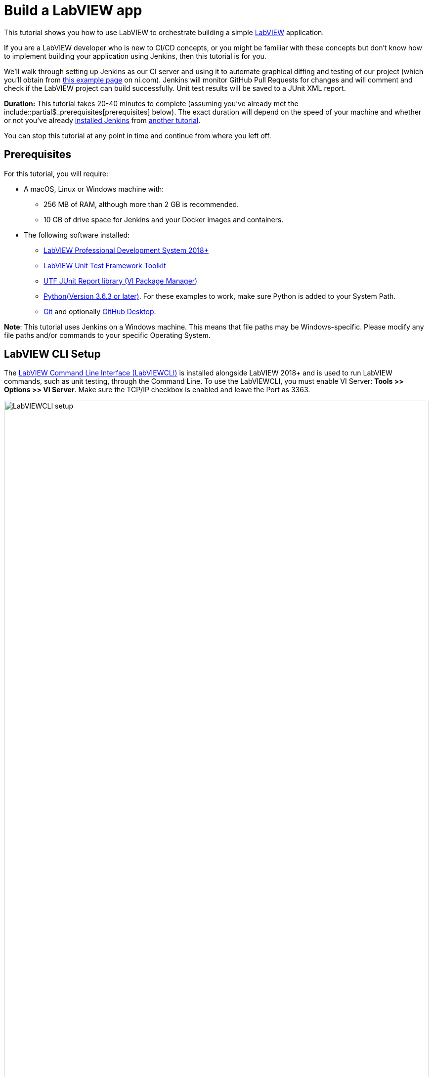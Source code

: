 = Build a LabVIEW app 

This tutorial shows you how to use LabVIEW to orchestrate building a simple https://www.ni.com/en-us/shop/labview.html[LabVIEW] application. 

If you are a LabVIEW developer who is new to CI/CD concepts, or you might be familiar with these concepts but don't know how to implement building your application using Jenkins, then this tutorial is for you.

We'll walk through setting up Jenkins as our CI server and using it to automate graphical diffing and testing of our project (which you'll obtain from http://www.ni.com/example/lv-ci[this example page] on ni.com). Jenkins will monitor GitHub Pull Requests for changes and will comment and check if the LabVIEW project can build successfully. Unit test results will be saved to a JUnit XML report.

*Duration:* This tutorial takes 20-40 minutes to complete (assuming you've
already met the include::partial$_prerequisites[prerequisites] below). The exact duration will
depend on the speed of your machine and whether or not you've already link:/doc/book/installing/[installed Jenkins] from xref:tutorials:ROOT:index.adoc[another tutorial].

You can stop this tutorial at any point in time and continue from where you left off.

== Prerequisites

For this tutorial, you will require:

* A macOS, Linux or Windows machine with:
** 256 MB of RAM, although more than 2 GB is recommended.
** 10 GB of drive space for Jenkins and your Docker images and containers.
* The following software installed:
** link:https://www.ni.com/en-us/support/downloads/software-products/download.labview.html#305508[LabVIEW Professional Development System 2018+]
** link:https://www.ni.com/en-us/support/downloads/software-products/download.labview-unit-test-framework-toolkit.html#305485[LabVIEW Unit Test Framework Toolkit]
** link:https://forums.ni.com/t5/Reference-Design-Content/UTF-JUnit-Report-Library/ta-p/3630740?profile.language=en[UTF JUnit Report library (VI Package Manager)]
** link:https://www.python.org/downloads/[Python(Version 3.6.3 or later)]. For these examples to work, make sure Python is added to your System Path.
** link:https://git-scm.com/downloads[Git] and optionally link:https://desktop.github.com/[GitHub Desktop].

*Note*: This tutorial uses Jenkins on a Windows machine. This means that file paths may be Windows-specific. Please modify any file paths and/or commands to your specific Operating System.

[[labview-cli-setup]]
== LabVIEW CLI Setup

The link:https://zone.ni.com/reference/en-XX/help/371361R-01/lvhowto/cli_running_operations/[LabVIEW Command Line Interface (LabVIEWCLI)] is installed alongside LabVIEW 2018+ and is used to run LabVIEW commands, such as unit testing, through the Command Line. To use the LabVIEWCLI, you must enable VI Server: *Tools >> Options >> VI Server*. Make sure the TCP/IP checkbox is enabled and leave the Port as 3363. 

[.boxshadow]
image:labview-01-labviewcli-setup.png[alt="LabVIEWCLI setup",width=100%]

== Python Setup

The Python link:https://pypi.org/project/requests/[requests] library must be installed in order for Jenkins to post results to GitHub. One way to do this is by opening a command prompt and running the following command:

    pip install requests

== GitHub Setup

=== Repository Setup

We’ll create three GitHub repositories. Each of these repositories will be used for one of the following:

* Host the script files, library files, and  infrastructure items needed for the build server. 
* Host the actual example application.
* Host images used during the VI diffing step.

To create these repositories:

. Create or log in to your https://github.com/[GitHub] account. Make sure your email is verified.
. Click on the *New* button next to Repositories:
[.boxshadow]
image:labview-02-new-repo.png[alt="GitHub New Repo",width=80%]
. On the *Create a new repository* screen, fill out the Repository name and Description:
[.boxshadow]
image:labview-03-create-repo-buildsystem.png[alt="GitHub Create myBuildsystem Repo",width=100%]
. Click Create repository to create the repository.
. Repeat steps 2-4 using the below information. This will be the repository for the actual example application.
[.boxshadow]
image:labview-04-create-repo-my-application.png[alt="GitHub Create myApplication Repo",width=100%]
. Repeat steps 2-4 with the following information. This will be used to host images for diffing.
[.boxshadow]
image:labview-05-create-repo-mypicrepo.png[alt="GitHub Create myPicRepo",width=100%]
. Open a terminal with Git. If you installed Git Bash on Windows, open Git Bash:
[.boxshadow]
image:labview-06-gitbash-window.png[alt="GitHub Create myPicRepo",width=100%]
. Create a local directory to maintain your Jenkins files. For this example, we’ll be using the `C:/Users/<User>/Documents/GitHub` directory. To create and navigate to this directory, run the following commands:

    cd “C:/Users/<User>/Documents”

    mkdir GitHub

    cd GitHub

. Run the following command (using the URL copied from Step 5) to copy the Git repository and its contents onto your machine (You can also obtain the HTTPS URL of the repository by clicking on the Copy button on the GitHub repository page):

    git clone https://github.com/<Organization Name>/<Repository Name>.git

. Repeat Step 9 for the myApplication repository.

. In Windows Explorer, place the contents of `../myBuildsystem` from the example files located http://www.ni.com/example/lv-ci[here] in the `../myBuildSystem` directory located on your machine:
[.boxshadow]
image:labview-08-myBuildSystem-directory.png[alt="myBuildSystem directory",width=80%]

. Navigate to the directory in the Git terminal, and run the following command to add all files within the directory to the Git repository:

    cd “C:/Users/<User>/Documents/GitHub/<Repository Name>”
    git add .

. Run the _git commit_ command to commit all changes and add a comment. If you can’t run the command because you’re missing credentials, you can set them:

    git config --global user.email <<Your GitHub Email>>
    git config --global user.name <<Your GitHub Username>>
    git commit -m “Added files”

. Run the _git push_ command to push all committed changes to the remote repository (i.e. GitHub). After this step, the repository will contain all necessary components we will need for this example.

    git push origin master

. Next, we’ll perform similar steps to set up the example application repository. In Windows Explorer, place the contents of `../myApplication` from the example files located http://www.ni.com/example/lv-ci[here] in the `../myApplication` directory located on your machine:
[.boxshadow]
image:labview-09-myApplication-directory.png[alt="myApplication directory",width=70%]

. Open up `Jenkinsfile` in the `../myApplication` directory. Change the lvVersion and lvBitness variables according to which version of LabVIEW you are using. For instance, with LabVIEW 2018 32-bit, your Jenkinsfile will look like this:
[.boxshadow]
image:labview-10-edit-jenkinsfile.png[alt="edit jenkinsfile",width=100%]

.	Run the commands from steps 12-14, this time for the myApplication repository:
 
    cd <<myApplication directory>>
    git add .
    git commit -m "Added files"
    git push origin master

Now, your files are set up and in place for Jenkins to use.

=== Personal Access Token

For Jenkins to access your GitHub information, it will need a Personal Access Token. We will generate Personal Access token through GitHub:

. On the GitHub website, click on your *Avatar >> Settings*

. On the left-hand side of the Settings page, click on *Developer Settings*

. Click on *Personal access tokens >> Generate new token*.

. Enter a descriptive name for the token, such as ‘Jenkins LabVIEW Token’, and select the _repo_ scope. 
[.boxshadow]
image:labview-11-generate-access-token.png[alt="generate access token",width=100%]

. At the bottom of the page, click *Generate token*.

. Copy down your Personal access token. This is your only chance to copy the token. Keep your access token safe, so others can’t access your GitHub. 
[.boxshadow]
image:labview-12-post-access-token-gen.png[alt="post access token",width=100%]

Congrats! You’ve set up the GitHub repositories you’ll need for this example, and you have the personal access token so Jenkins can access your GitHub information. Next, we’ll configure Jenkins to use these items. 

== Jenkins Setup

=== Jenkins Initial Setup

*Note*: This tutorial uses the classic Jenkins view, with minimal plugins to get the example running. You can use additional plugins such as link:/doc/book/blueocean/[Blue Ocean] for an enhanced UI experience.

. Install Jenkins based on your Operating System using the link:/doc/book/installing/[help], and navigate to the address of your Jenkins server in your browser. A few additional notes (all of which are already mentioned in the aforementioned Jenkins help):
** The default Jenkins address is http://localhost:8080 
** The first time you launch Jenkins, you will need to unlock it with the admin password from the Console log output
[.boxshadow]
image:labview-13-unlocking-jenkins.png[alt="unlocking jenkins",width=100%]

. When prompted to Customize Jenkins, select the *Select plugins to install* option. Here, make sure the following Plugins are selected:
** GitHub Branch Source
** Folders Plugin
** Pipeline: GitHub Groovy Libraries

. Click *Install* at the bottom of the page to install the plugins.

. Once plugins are complete, you’ll be prompted to create a user. Enter your credentials and click Save and Continue.
[.boxshadow]
image:labview-14-create-first-user.png[alt="create first user",width=100%]
. On the following Instance Configuration page, leave the Jenkins URL as-is.
. Click *Start using Jenkins* to begin your Jenkins configuration.

=== Setting up Environment Variables and Credentials

Environment variables can be accessed across Jenkins jobs. We will want certain values accessible when Jenkins tries to build, test and diff your application. Since the GitHub organization name, access token, and picture repository will likely be the same across Jenkins jobs, we will set them in our Jenkins configuration.

. From the Jenkins dashboard, navigate to the system configuration page: *Manage Jenkins >> System*
. Navigate to the _Global properties_ section.
. Check the *Environment* variables box to display the List of variables.
. Click *Add* to add a new environment variable. Fill out the Name as shown below (BUILD_SYSTEM_REPO), and enter myBuildSystem in the Value field:
[.boxshadow]
image:labview-15-build-sys-repo-env-var.png[alt="build system repo environment variable",width=100%]
. Click *Add* another time and add the LV_BUILD_OUTPUT_DIR environment variable. This should be an _empty local directory_ anywhere on your computer, that LabVIEW will build and output files to. For instance, you may use something like `C:\Windows\Temp\jenkins`.
. Click *Add* two more times to add the ORG_NAME variable and the PIC_REPO variable. The value fields for these variables should be your organization’s name (instead of ‘branchNI’) and myPicRepo, respectively. These are the two repositories we created in the *GitHub Setup* section. Your Environment variables section should look like this:
[.boxshadow]
image:labview-16-final-env-vars.png[alt="Final environment vars",width=100%]
. Click *Save* at the bottom of the screen to save your changes.
. Now, navigate to the *Credentials* page: *Jenkins Dashboard >> Credentials >> System >> Global credentials >> Add credentials*
. Use the following settings, entering your GitHub access token as the ‘Secret’ field.
[.boxshadow]
image:labview-17-github-secret-text.png[alt="add github secret text",width=100%]

=== Setting Up the Global Library 

The Global Library contains the script files and other components that will be used each time Jenkins tries to build. In this example, we are hosting them in the myBuildSystem repository. We will link Jenkins to that repository so it can use those files for each job.

. On the main Jenkins dashboard: *Manage Jenkins >> System*

. Under the _Global Pipeline Libraries section_, click *Add* and fill out the credentials for the myBuildSystem repository. Make sure to check the *Load implicitly* checkbox. Your options should look like this:
[.boxshadow]
image:labview-18-set-load-implicitly.png[alt="set load implicitly",width=100%]

** Here, ‘master’ refers to the master branch of the repository. The steps we performed in the GitHub Setup section pushed all files to the ‘master’ branch. More info on GitHub flows https://guides.github.com/introduction/flow/[here]. 

. Now, we’ll want to select the Retrieval method. For this example, we’ll use Modern SCM. Select the *Modern SCM* radio button, followed by the *GitHub* radio button under _Source Code Management_:
[.boxshadow]
image:labview-19-select-modern-scm.png[alt="set modern scm",width=100%]
 
. Start by adding Credentials. Click the *Add* dropdown next to the credentials field >> *Jenkins*.
[.boxshadow]
image:labview-20-click-add-credentials.png[alt="click add credentials",width=100%]

. On the Jenkins Credentials Provider screen, leave the default options, and enter your GitHub Username. The Password will be your GitHub Access Token. Click *Add* once the credentials are filled out.
[.boxshadow]
image:labview-21-enter-credentials.png[alt="enter credentials",width=100%]

. Once the credentials are created, select them from the Credentials dropdown.
[.boxshadow]
image:labview-22-select-creds-from-dropdown.png[alt="select credentials from dropdown",width=100%]

. Fill out the _Owner_ field and select _myBuildSystem_ from the _Repository_ dropdown. Leave the other options as-is. Your fields should look like this:
[.boxshadow]
image:labview-23-final-global-pipeline-lib-settings.png[alt="final global pipeline lib settings",width=100%]

. Click *Save* at the bottom of the screen to save your changes.

We’ve successfully linked Jenkins to the global library – this means that the files hosted on the myBuildSystem repository can be accessed and used by Jenkins!

=== Setting up the Jenkins Pipeline

Finally, we’ll set up Jenkins to scan and automate testing and diffing of your myApplication repository.

. From the Jenkins dashboard, select *New Item*. Enter a name for the item and select *GitHub Organization*.
[.boxshadow]
image:labview-24-create-github-item.png[alt="create github item",width=100%]
 
. Click *OK* to create the item. You will be redirected to the configuration page.

. Under the _Projects_ section:
.. Select your _Credentials_ from the dropdown menu and change the value of the _Owner_ field to your GitHub organization name. 
.. In _Behaviors_, change the Discover branches option to Only branches that are also filed as PRs. 

. Make sure the _Script Path_ value is Jenkinsfile. Your _Projects_ section should look like this:
[.boxshadow]
image:labview-25-github-item-project-settings.png[alt="github item project settings",width=100%]

. Under the _Scan Organization Triggers_ section, select the Interval that you want Jenkins to scan your repository for changes. If Jenkins detects a change, it will initiate the testing and diffing process. For this example, we will use 10 minutes. 
[.boxshadow]
image:labview-26-scan-org-trigger-set.png[alt="set scan organization triggers",width=100%]
 
** *Note*: While the method used in this tutorial sets up Jenkins to scan GitHub for changes, there are methods for GitHub to trigger Jenkins builds whenever a change happens. This involves exposing your Jenkins server so that GitHub can communicate with it through link:https://plugins.jenkins.io/github/[WebHooks].

. Click *Save* to save your changes. Through this pipeline, Jenkins will now scan your repository based on the interval you just configured.


== Confirmation

Let’s confirm that everything works. We’ll do this by configuring our LabVIEW project, making changes to the VIs in our myApplication directory, and creating a Pull Request on GitHub.

. We will create a https://help.github.com/en/articles/about-branches[branch] to the _myApplication_ GitHub repository. Start by opening a Git terminal and navigating to the local `../myApplication` directory.

. To create and checkout or use a branch, enter the following commands:

    git branch myBranch
    git checkout myBranch
 
. Navigate to the `../myApplication/source` directory.
 
. Open the `Jenkins.lvproj` file.

. Expand the Build Specifications, and double click _myBuildSpec_ to open its properties:
[.boxshadow]
image:labview-27-open-build-spec.png[alt="open LabVIEW project build spec",width=100%] 

. Modify the _Destination directory_ to be the specific directory you set for the LV_BUILD_OUTPUT_DIR environment variable value, in the *Jenkins Setup* section. This will be the output directory of the build specification. 

. Next, we will modify the VIs. First, open `Add.vi`. This is a simple VI that adds two numbers together and returns a result.
[.boxshadow]
image:labview-28-add-vi-orig.png[alt="add.vi orig",width=100%]
 
. Make some cosmetic changes to `Add.vi` (don’t change anything that would alter the functionality of the VI), like so:
[.boxshadow]
image:labview-29-add-vi-changed.png[alt="add.vi changed",width=100%] 

. Click *File >> Save* to save the VI changes, and close `Add.vi`. 

. Now, open `Subtract.vi`. This is a simple VI that subtracts two numbers and returns a result.
[.boxshadow]
image:labview-30-subtract-vi-orig.png[alt="subtract.vi orig",width=100%]

. Make cosmetic changes to `Subtract.vi`; for example:
[.boxshadow]
image:labview-31-subtract-vi-changed.png[alt="subtract.vi changed",width=100%]
 
. Click *File >> Save* to save changes, and close `Subtract.vi`.

. Close `Jenkins.lvproj`. Save files if prompted.

. With the Git terminal open, make sure we are still in the `../myApplication` directory. Run the following commands to push our changes to the _myBranch_ branch on the _myApplication_ repository:

    git add .
    git commit -m “Cosmetic VI changes”
    git push origin myBranch
 
. With our changes pushed to the Branch, we’ll go on GitHub to create a Pull Request. First, navigate to the _myApplication_ repository on https://www.github.com[GitHub].

. Navigate to the ‘myBranch’ Branch using the dropdown:
[.boxshadow]
image:labview-32-navigate-to-github-branch.png[alt="navigate to github branch",width=100%]
 
. On the _myBranch_ page, click on *New pull request*.

. Fill out the pull request details as shown. Click *Create pull request* to create the request.
[.boxshadow]
image:labview-33-open-pr-details.png[alt="open PR details",width=100%]

. Wait for Jenkins to perform its check based on the interval you set, or navigate to your *Jenkins dashboard >> GitHub Builder (or whatever you named your Jenkins pipeline) >> Scan Organization Now*. Then, navigate to *myApplication >> Scan Repository Now*.

. To view the progress of your job, you can navigate to the *Pull Requests* tab.
[.boxshadow]
image:labview-34-jenkins-pr-tab.png[alt="jenkins pr tab",width=100%] 
 
. Click on the pull request name (_PR-1_ in this case). The progress of each step is displayed on the main page. The _Build History_ section on the bottom left displays the jobs run. 
[.boxshadow]
image:labview-35-jenkins-pr-detail.png[alt="jenkins pr detail",width=100%]

. If the job was successful, each stage should be Green, and the latest Build in the _Build History_ section should have a blue dot next to it. Additionally, you’ll see the latest artifacts (files you can upload to Jenkins), and the unit test results:
[.boxshadow]
image:labview-36-jenkins-build-artifacts.png[alt="jenkins build artifacts",width=100%]
 
. If you navigate to your Pull Request on GitHub (*Repository Page >> Pull requests tab >> Click on the Pull Request*), you should also see the comment that Jenkins posted.
[.boxshadow]
image:labview-37-github-pr-with-comment.png[alt="github pr with comment",width=100%]
 
. If you’re satisfied with the results, you can scroll to the bottom of the Pull Request and click *Merge pull request* to merge the changes with the master branch.
[.boxshadow]
image:labview-38-github-merge-pr-button.png[alt="github merge pr button",width=100%]

. If the job was not successful, on the Pull Request page in Jenkins, click on the build number that failed, and click on Console Output on the left sidebar to view error information.
[.boxshadow]
image:labview-39-jenkins-pr-details.png[alt="jenkins pr details",width=100%]

[.boxshadow]
image:labview-40-jenkins-console-output.png[alt="jenkins console output",width=100%]

== Wrapping Up

Congrats! You’ve just set up Jenkins to automate LabVIEW builds. The "Build", "Test" and "Deliver" stages you created above are the basis for
building more complex LabVIEW in Jenkins, as well as LabVIEW applications that integrate with other technology stacks. When doing so, there are some https://knowledge.ni.com/KnowledgeArticleDetails?id=kA00Z000001De1JSAS&l=en-US[Best Practices] you should follow. In case you would like additional command line functionality, we have examples on how to extend the LabVIEWCLI https://github.com/ni/niveristand-custom-device-build-tools/[here]. 

Because Jenkins is extremely extensible, it can be modified and configured to handle practically any aspect of build orchestration and automation.

To learn more about what Jenkins can do, check out:

* The link:/doc/tutorials[Tutorials overview] page for other introductory
  tutorials.
* The link:/doc/book[User Handbook] for more detailed information about using
  Jenkins, such as link:/doc/book/pipeline[Pipelines] (in particular
  link:/doc/book/pipeline/syntax[Pipeline syntax]) and the
  link:/doc/book/blueocean[Blue Ocean] interface.
* The link:/node[Jenkins blog] for the latest events, other tutorials and
  updates.


'''

////
Hide this warning due to temporary addition to 'mvn jar:jar install:install'
fix implemented.
*Warning:* It's possible that since Maven downloads artifacts during this final
`Deliver` stage, Maven will attempt to run some of the other commands further
down the `sh` step before the artifacts have finished downloading. This will
cause the build to fail. If you notice the build failing the first time, run
the Pipeline project again and it should succeed.
////
